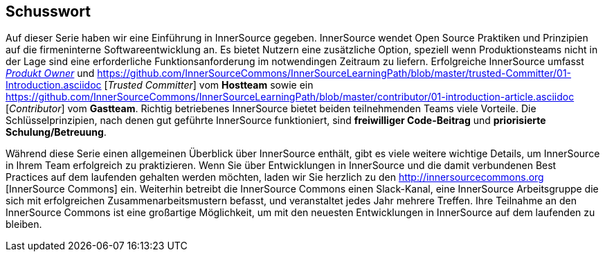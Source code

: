 == Schusswort

Auf dieser Serie haben wir eine Einführung in InnerSource gegeben.
InnerSource wendet Open Source Praktiken und Prinzipien auf die firmeninterne Softwareentwicklung an.
Es bietet Nutzern eine zusätzliche Option, speziell wenn Produktionsteams nicht in der Lage sind eine erforderliche Funktionsanforderung im notwendingen Zeitraum zu liefern.
Erfolgreiche InnerSource umfasst https://github.com/InnerSourceCommons/InnerSourceLearningPath/blob/master/product-owner/01-opening-article.asciidoc[_Produkt Owner_] und https://github.com/InnerSourceCommons/InnerSourceLearningPath/blob/master/trusted-Committer/01-Introduction.asciidoc [_Trusted Committer_] vom *Hostteam* sowie ein https://github.com/InnerSourceCommons/InnerSourceLearningPath/blob/master/contributor/01-introduction-article.asciidoc [_Contributor_] vom *Gastteam*.
Richtig betriebenes InnerSource bietet beiden teilnehmenden Teams viele Vorteile.
Die Schlüsselprinzipien, nach denen gut geführte InnerSource funktioniert, sind *freiwilliger Code-Beitrag* und *priorisierte Schulung/Betreuung*.

Während diese Serie einen allgemeinen Überblick über InnerSource enthält, gibt es viele weitere wichtige Details, um InnerSource in Ihrem Team erfolgreich zu praktizieren.
Wenn Sie über Entwicklungen in InnerSource und die damit verbundenen Best Practices auf dem laufenden gehalten werden möchten, laden wir Sie herzlich zu den http://innersourcecommons.org [InnerSource Commons] ein.
Weiterhin betreibt die InnerSource Commons einen Slack-Kanal, eine InnerSource Arbeitsgruppe die sich mit erfolgreichen Zusammenarbeitsmustern befasst, und veranstaltet jedes Jahr mehrere Treffen.
Ihre Teilnahme an den InnerSource Commons ist eine großartige Möglichkeit, um mit den neuesten Entwicklungen in InnerSource auf dem laufenden zu bleiben.
